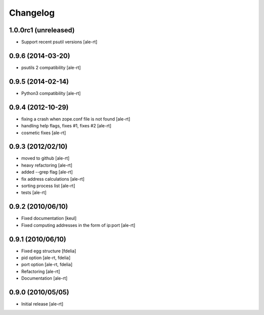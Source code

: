 Changelog
=========

1.0.0rc1 (unreleased)
---------------------

* Support recent psutil versions
  [ale-rt]

0.9.6 (2014-03-20)
------------------

* psutils 2 compatibility [ale-rt]

0.9.5 (2014-02-14)
------------------

* Python3 compatibility [ale-rt]

0.9.4 (2012-10-29)
------------------

* fixing a crash when zope.conf file is not found [ale-rt]
* handling help flags, fixes #1, fixes #2 [ale-rt]
* cosmetic fixes [ale-rt]

0.9.3 (2012/02/10)
------------------

* moved to github [ale-rt]
* heavy refactoring [ale-rt]
* added --grep flag [ale-rt]
* fix address calculations [ale-rt]
* sorting process list [ale-rt]
* tests [ale-rt]

0.9.2 (2010/06/10)
------------------

* Fixed documentation [keul]
* Fixed computing addresses in the form of ip:port [ale-rt]

0.9.1 (2010/06/10)
------------------

* Fixed egg structure [fdelia]
* pid option [ale-rt, fdelia]
* port option [ale-rt, fdelia]
* Refactoring [ale-rt]
* Documentation [ale-rt]

0.9.0 (2010/05/05)
------------------

* Initial release [ale-rt]
